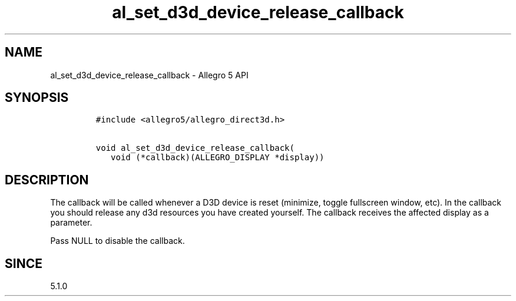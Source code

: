 .\" Automatically generated by Pandoc 3.1.3
.\"
.\" Define V font for inline verbatim, using C font in formats
.\" that render this, and otherwise B font.
.ie "\f[CB]x\f[]"x" \{\
. ftr V B
. ftr VI BI
. ftr VB B
. ftr VBI BI
.\}
.el \{\
. ftr V CR
. ftr VI CI
. ftr VB CB
. ftr VBI CBI
.\}
.TH "al_set_d3d_device_release_callback" "3" "" "Allegro reference manual" ""
.hy
.SH NAME
.PP
al_set_d3d_device_release_callback - Allegro 5 API
.SH SYNOPSIS
.IP
.nf
\f[C]
#include <allegro5/allegro_direct3d.h>

void al_set_d3d_device_release_callback(
   void (*callback)(ALLEGRO_DISPLAY *display))
\f[R]
.fi
.SH DESCRIPTION
.PP
The callback will be called whenever a D3D device is reset (minimize,
toggle fullscreen window, etc).
In the callback you should release any d3d resources you have created
yourself.
The callback receives the affected display as a parameter.
.PP
Pass NULL to disable the callback.
.SH SINCE
.PP
5.1.0

